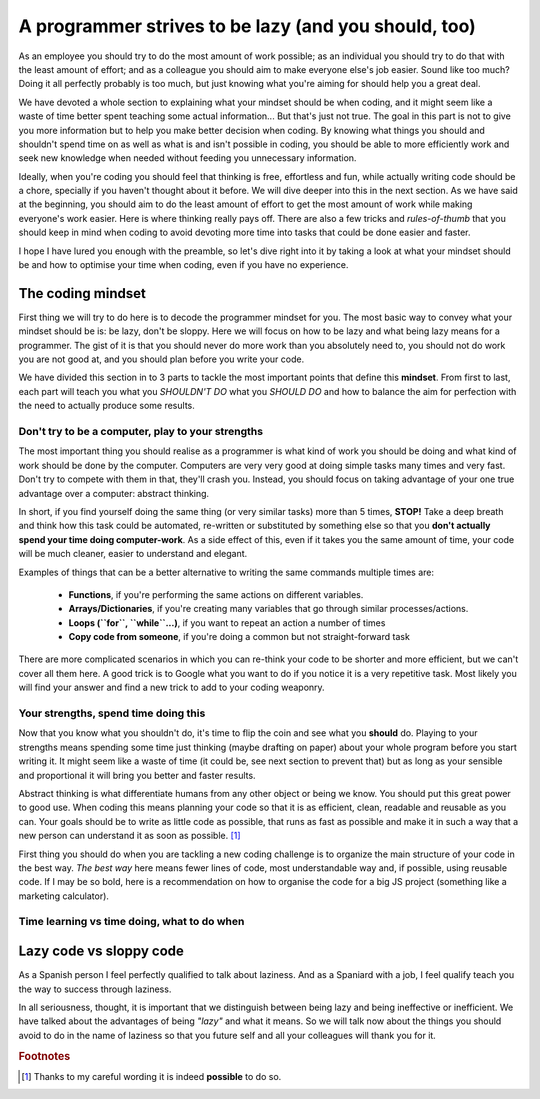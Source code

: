 .. _lazy:
A programmer strives to be lazy (and you should, too)
=====================================================

As an employee you should try to do the most amount of work possible; as an individual you should try to do that with the least amount of effort; and as a colleague you should aim to make everyone else's job easier. Sound like too much? Doing it all perfectly probably is too much, but just knowing what you're aiming for should help you a great deal.

We have devoted a whole section to explaining what your mindset should be when coding, and it might seem like a waste of time better spent teaching some actual information... But that's just not true. The goal in this part is not to give you more information but to help you make better decision when coding. By knowing what things you should and shouldn't spend time on as well as what is and isn't possible in coding, you should be able to more efficiently work and seek new knowledge when needed without feeding you unnecessary information.

Ideally, when you're coding you should feel that thinking is free, effortless and fun, while actually writing code should be a chore, specially if you haven't thought about it before. We will dive deeper into this in the next section. As we have said at the beginning, you should aim to do the least amount of effort to get the most amount of work while making everyone's work easier. Here is where thinking really pays off. There are also a few tricks and *rules-of-thumb* that you should keep in mind when coding to avoid devoting more time into tasks that could be done easier and faster.

I hope I have lured you enough with the preamble, so let's dive right into it by taking a look at what your mindset should be and how to optimise your time when coding, even if you have no experience.

.. Talk about why it is important to have this mindset (knowing how to vs knowing it's possible)

The coding mindset
------------------

First thing we will try to do here is to decode the programmer mindset for you. The most basic way to convey what your mindset should be is: be lazy, don't be sloppy. Here we will focus on how to be lazy and what being lazy means for a programmer. The gist of it is that you should never do more work than you absolutely need to, you should not do work you are not good at, and you should plan before you write your code.

We have divided this section in to 3 parts to tackle the most important points that define this **mindset**. From first to last, each part will teach you what you *SHOULDN'T DO* what you *SHOULD DO* and how to balance the aim for perfection with the need to actually produce some results.

Don't try to be a computer, play to your strengths
~~~~~~~~~~~~~~~~~~~~~~~~~~~~~~~~~~~~~~~~~~~~~~~~~~
The most important thing you should realise as a programmer is what kind of work you should be doing and what kind of work should be done by the computer. Computers are very very good at doing simple tasks many times and very fast. Don't try to compete with them in that, they'll crash you. Instead, you should focus on taking advantage of your one true advantage over a computer: abstract thinking.

In short, if you find yourself doing the same thing (or very similar tasks) more than 5 times, **STOP!** Take a deep breath and think how this task could be automated, re-written or substituted by something else so that you **don't actually spend your time doing computer-work**. As a side effect of this, even if it takes you the same amount of time, your code will be much cleaner, easier to understand and elegant.

Examples of things that can be a better alternative to writing the same commands multiple times are: 

   * **Functions**, if you're performing the same actions on different variables.
   * **Arrays/Dictionaries**, if you're creating many variables that go through similar processes/actions.
   * **Loops (``for``, ``while``...)**, if you want to repeat an action a number of times
   * **Copy code from someone**, if you're doing a common but not straight-forward task

There are more complicated scenarios in which you can re-think your code to be shorter and more efficient, but we can't cover all them here. A good trick is to Google what you want to do if you notice it is a very repetitive task. Most likely you will find your answer and find a new trick to add to your coding weaponry.

Your strengths, spend time doing this
~~~~~~~~~~~~~~~~~~~~~~~~~~~~~~~~~~~~~

Now that you know what you shouldn't do, it's time to flip the coin and see what you **should** do. Playing to your strengths means spending some time just thinking (maybe drafting on paper) about your whole program before you start writing it. It might seem like a waste of time (it could be, see next section to prevent that) but as long as your sensible and proportional it will bring you better and faster results.

Abstract thinking is what differentiate humans from any other object or being we know. You should put this great power to good use. When coding this means planning your code so that it is as efficient, clean, readable and reusable as you can. Your goals should be to write as little code as possible, that runs as fast as possible and make it in such a way that a new person can understand it as soon as possible. [#f1]_

First thing you should do when you are tackling a new coding challenge is to organize the main structure of your code in the best way. *The best way* here means fewer lines of code, most understandable way and, if possible, using reusable code. If I may be so bold, here is a recommendation on how to organise the code for a big JS project (something like a marketing calculator).


.. Breaking down the problem into smaller and smaller parts => plan so you don't rewrite

Time learning vs time doing, what to do when
~~~~~~~~~~~~~~~~~~~~~~~~~~~~~~~~~~~~~~~~~~~~

.. Hacks/quick fixes, when and when not

.. When to learn, when to get help and when to just get it done



Lazy code vs sloppy code
------------------------

As a Spanish person I feel perfectly qualified to talk about laziness. And as a Spaniard with a job, I feel qualify teach you the way to success through laziness.

In all seriousness, thought, it is important that we distinguish between being lazy and being ineffective or inefficient. We have talked about the advantages of being *"lazy"* and what it means. So we will talk now about the things you should avoid to do in the name of laziness so that you future self and all your colleagues will thank you for it.

.. rubric:: Footnotes
.. [#f1] Thanks to my careful wording it is indeed **possible** to do so.

